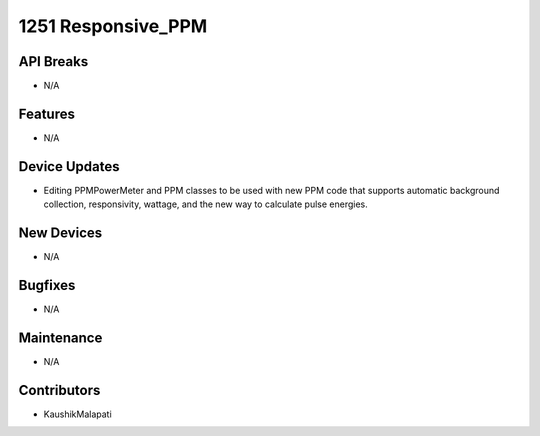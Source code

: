 1251 Responsive_PPM
#################

API Breaks
----------
- N/A

Features
--------
- N/A

Device Updates
--------------
- Editing PPMPowerMeter and PPM classes to be used with new PPM code that supports automatic background collection, responsivity, wattage, and the new way to calculate pulse energies.

New Devices
-----------
- N/A

Bugfixes
--------
- N/A

Maintenance
-----------
- N/A

Contributors
------------
- KaushikMalapati
